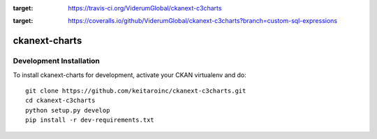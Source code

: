 .. image:: https://travis-ci.org/ViderumGlobal/ckanext-c3charts.svg?branch=master
:target: https://travis-ci.org/ViderumGlobal/ckanext-c3charts

.. image:: https://coveralls.io/repos/github/ViderumGlobal/ckanext-c3charts/badge.svg?branch=custom-sql-expressions
:target: https://coveralls.io/github/ViderumGlobal/ckanext-c3charts?branch=custom-sql-expressions

=============
ckanext-charts
=============

.. CKAN extension for making charts with c3js.

------------------------
Development Installation
------------------------

To install ckanext-charts for development, activate your CKAN virtualenv and
do::

    git clone https://github.com/keitaroinc/ckanext-c3charts.git
    cd ckanext-c3charts
    python setup.py develop
    pip install -r dev-requirements.txt

